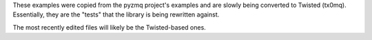 These examples were copied from the pyzmq project's examples and are slowly
being converted to Twisted (tx0mq). Essentially, they are the "tests" that the
library is being rewritten against.

The most recently edited files will likely be the Twisted-based ones.
